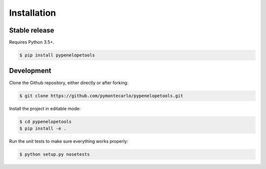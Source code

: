 .. highlight:: shell

Installation
============

Stable release
--------------

Requires Python 3.5+.

.. code-block:: console

    $ pip install pypenelopetools
    
Development
-----------

Clone the Github repository, either directly or after forking:

.. code-block:: console

    $ git clone https://github.com/pymontecarlo/pypenelopetools.git

Install the project in editable mode:

.. code-block:: console

    $ cd pypenelopetools
    $ pip install -e .

Run the unit tests to make sure everything works properly:

.. code-block:: console

    $ python setup.py nosetests